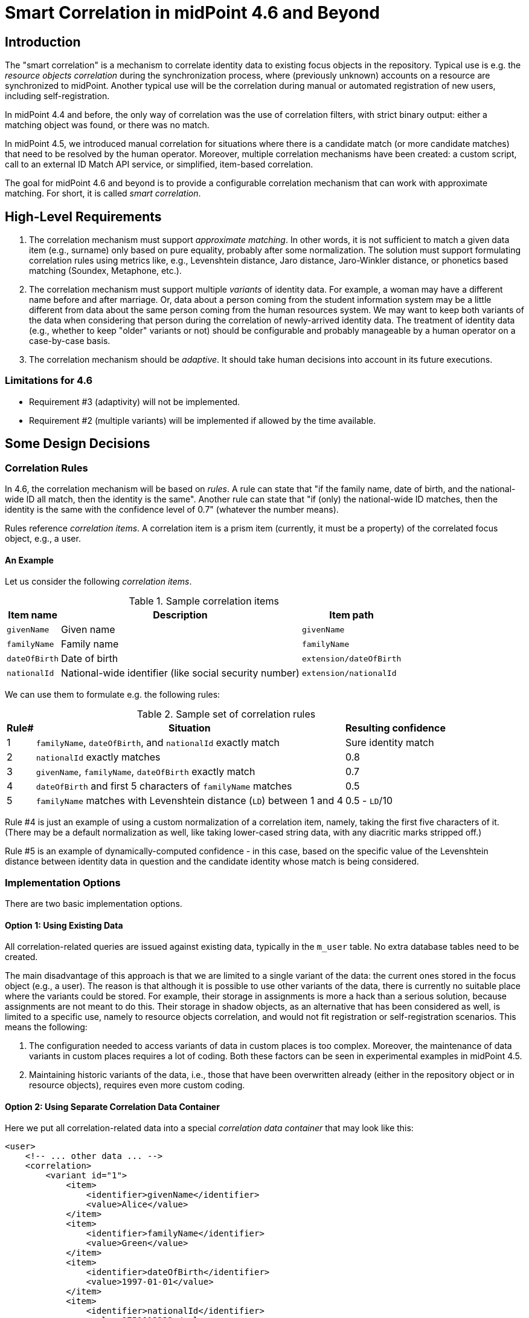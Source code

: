 = Smart Correlation in midPoint 4.6 and Beyond

== Introduction

The "smart correlation" is a mechanism to correlate identity data to existing focus objects in the
repository. Typical use is e.g. the _resource objects correlation_ during the synchronization
process, where (previously unknown) accounts on a resource are synchronized to midPoint.
Another typical use will be the correlation during manual or automated registration of new users,
including self-registration.

In midPoint 4.4 and before, the only way of correlation was the use of correlation filters,
with strict binary output: either a matching object was found, or there was no match.

In midPoint 4.5, we introduced manual correlation for situations where there is a candidate match
(or more candidate matches) that need to be resolved by the human operator. Moreover, multiple
correlation mechanisms have been created: a custom script, call to an external ID Match API service,
or simplified, item-based correlation.

The goal for midPoint 4.6 and beyond is to provide a configurable correlation mechanism that
can work with approximate matching. For short, it is called _smart correlation_.

== High-Level Requirements

. The correlation mechanism must support _approximate matching_. In other words, it is not
sufficient to match a given data item (e.g., surname) only based on pure equality, probably
after some normalization. The solution must support formulating correlation rules using
metrics like, e.g., Levenshtein distance, Jaro distance, Jaro-Winkler distance, or phonetics
based matching (Soundex, Metaphone, etc.).

. The correlation mechanism must support multiple _variants_ of identity data.
For example, a woman may have a different name before and after marriage. Or, data about a person
coming from the student information system may be a little different from data about the same
person coming from the human resources system. We may want to keep both variants of the data
when considering that person during the correlation of newly-arrived identity data.
The treatment of identity data (e.g., whether to keep "older" variants or not) should be
configurable and probably manageable by a human operator on a case-by-case basis.

. The correlation mechanism should be _adaptive_. It should take human decisions into account
in its future executions.

=== Limitations for 4.6

- Requirement #3 (adaptivity) will not be implemented.
- Requirement #2 (multiple variants) will be implemented if allowed by the time available.

== Some Design Decisions

=== Correlation Rules

In 4.6, the correlation mechanism will be based on _rules_. A rule can state that
"if the family name, date of birth, and the national-wide ID all match, then the identity
is the same". Another rule can state that "if (only) the national-wide ID matches, then
the identity is the same with the confidence level of 0.7" (whatever the number means).

Rules reference _correlation items_. A correlation item is a prism item (currently, it must be
a property) of the correlated focus object, e.g., a user.

==== An Example

Let us consider the following _correlation items_.

.Sample correlation items
[%header]
[%autowidth]
|===
| Item name | Description | Item path
| `givenName` | Given name | `givenName`
| `familyName` | Family name | `familyName`
| `dateOfBirth` | Date of birth | `extension/dateOfBirth`
| `nationalId` | National-wide identifier (like social security number) | `extension/nationalId`
|===

We can use them to formulate e.g. the following rules:

.Sample set of correlation rules
[%header]
[%autowidth]
|===
| Rule# | Situation | Resulting confidence
| 1
| `familyName`, `dateOfBirth`, and `nationalId` exactly match
| Sure identity match
| 2
| `nationalId` exactly matches
| 0.8
| 3
| `givenName`, `familyName`, `dateOfBirth` exactly match
| 0.7
| 4
| `dateOfBirth` and first 5 characters of `familyName` matches
| 0.5
| 5
| `familyName` matches with Levenshtein distance (`LD`) between 1 and 4
| 0.5 - `LD`/10
|===

Rule #4 is just an example of using a custom normalization of a correlation item,
namely, taking the first five characters of it. (There may be a default normalization as well,
like taking lower-cased string data, with any diacritic marks stripped off.)

Rule #5 is an example of dynamically-computed confidence - in this case, based
on the specific value of the Levenshtein distance between identity data in question
and the candidate identity whose match is being considered.

=== Implementation Options

There are two basic implementation options.

==== Option 1: Using Existing Data

All correlation-related queries are issued against existing data, typically in the `m_user` table.
No extra database tables need to be created.

The main disadvantage of this approach is that we are limited to a single variant of the data:
the current ones stored in the focus object (e.g., a user). The reason is that although it is
possible to use other variants of the data, there is currently no suitable place where the
variants could be stored. For example, their storage in assignments is more a hack than
a serious solution, because assignments are not meant to do this. Their storage in shadow objects,
as an alternative that has been considered as well, is limited to a specific use, namely
to resource objects correlation, and would not fit registration or self-registration scenarios.
This means the following:

. The configuration needed to access variants of data in custom places is too complex. Moreover,
the maintenance of data variants in custom places requires a lot of coding. Both these factors
can be seen in experimental examples in midPoint 4.5.

. Maintaining historic variants of the data, i.e., those that have been overwritten already
(either in the repository object or in resource objects), requires even more custom coding.

==== Option 2: Using Separate Correlation Data Container

Here we put all correlation-related data into a special _correlation data container_ that may look
like this:

[source, xml]
----
<user>
    <!-- ... other data ... -->
    <correlation>
        <variant id="1">
            <item>
                <identifier>givenName</identifier>
                <value>Alice</value>
            </item>
            <item>
                <identifier>familyName</identifier>
                <value>Green</value>
            </item>
            <item>
                <identifier>dateOfBirth</identifier>
                <value>1997-01-01</value>
            </item>
            <item>
                <identifier>nationalId</identifier>
                <value>9751013333</value>
            </item>
        </variant>
        <variant id="2">
            <item>
                <identifier>givenName</identifier>
                <value>Alice</value>
            </item>
            <item>
                <identifier>familyName</identifier>
                <value>Johnson</value>
            </item>
            <item>
                <identifier>dateOfBirth</identifier>
                <value>1997-01-01</value>
            </item>
            <item>
                <identifier>nationalId</identifier>
                <value>9751013333</value>
            </item>
        </variant>
    </correlation>
</user>
----

The maintenance of this container is semi-automatic: It is carried out by midPoint itself,
according to specified rules, e.g., whether to keep historic records related to changes like
surname being changed after a marriage, or to fixing typos in the data; or whether to keep data
specific to individual source resources (like student information system or human resources system).
Additionally, the data can be corrected, added, or deleted manually by an operator.

The search is then carried out on this data.

Here are two implementation options.

===== Option 2a: Custom Correlation Table

The data can be stored in a custom correlation database table like this:

.Sample correlation table
[%header]
[%autowidth]
|===
| OID | Variant ID | givenName | familyName | familyName5 | dateOfBirth | nationalId
| 081168ee-de54-4005-9bdd-a6c55d7fcef7
| 1
| alice
| green
| green
| 1997-01-01
| 9751013333

| 081168ee-de54-4005-9bdd-a6c55d7fcef7
| 2
| alice
| johnson
| johns
| 1997-01-01
| 9751013333

| 0d49b6ff-7143-4afa-a02f-0abd84f3201d
| 1
| jack
| sparrow
| sparr
| 1691-01-01
| 9101014444
|===

Such a table would be - at least initially - created _externally_, i.e., by the person deploying
midPoint. It would be mapped to midPoint data using the correlation configuration.

===== Option 2b: Embedded Correlation Data

An alternative solution (not requiring a custom correlation table) is to use a JSONB-typed table
column right in the appropriate table (like `m_user`) - in the same way as `extension` is stored
today. This approach may be a bit less efficient but dramatically easier to set up: no custom
table creation is required.

The main disadvantages of option 2 (both 2a and 2b) are the implementation and administration
complexity. We would need to implement a mechanism that would keep the source data (in user,
shadows, assignments, and the like) in sync with the correlation data container; including
some rules driving that. And the deployer would need to configure that mechanism.

=== The Suggested Way Forward for 4.6

We will probably go with the first option, i.e., using existing data to execute correlation queries.

We know we are able to issue fuzzy searches (e.g. using Levenshtein distance) also against
JSONB-encoded data stored in extension container. For example,

[source,sql]
----
SELECT *, levenshtein(ext->>'1','alex') FROM m_user WHERE levenshtein(ext->>'1','alex') < 3;
----

Therefore, the following is suggested:

. Enhance Query API so that it will support selected approximate search features. As a minimum,
Levenshtein edit distance will be supported. The exact form is to be decided, e.g., if the support
will be based on a new clause, a new matching rule, or a newly-added "equal" clause option.
That way or another, we need to specify Levenshtein distance bound or bounds, and - eventually -
an option to return the measured distance as part of the result set. (Otherwise, if we would like
to reflect the distance in the metric, we would need to compute it ourselves.)
- Requirements specification (i.e. what are the required options): *Tadek*, *Pavol*
- Implementation: *Rišo* or *Pavol*

. Implement the new Query API features in the native repository.
- By: *?*

. Update the correlation configuration language (see a separate document).
- By: *Pavol* with the help of *Tadek*

. Update the correlators to support uncertainty and confidence levels
- By: *Pavol* with the help of *Tadek*

. Update the GUI to show certainty levels (and other modifications as needed)
- By: *?*

. Prepare tests and documentation
- By: *Tadek* and *Pavol*
